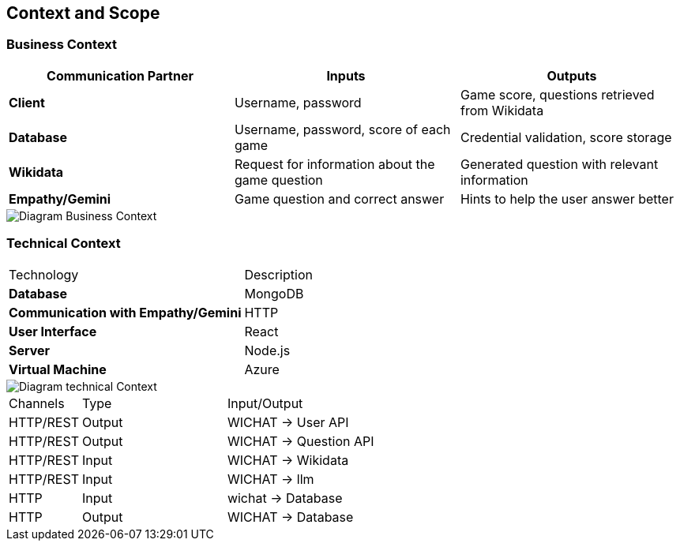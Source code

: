 ifndef::imagesdir[:imagesdir: ../images]

[[section-context-and-scope]]
== Context and Scope



=== Business Context

|===
| Communication Partner | Inputs | Outputs

| **Client** | Username, password | Game score, questions retrieved from Wikidata  

| **Database** | Username, password, score of each game | Credential validation, score storage  

| **Wikidata** | Request for information about the game question | Generated question with relevant information  

| **Empathy/Gemini** | Game question and correct answer | Hints to help the user answer better  
|===


image::../images/contextAndScope.png[Diagram Business Context]

=== Technical Context


|===
| Technology            | Description                                      
| **Database**        | MongoDB                                          
| **Communication with Empathy/Gemini** | HTTP                                   
| **User Interface**  | React                                            
| **Server**          | Node.js                                          
| **Virtual Machine** | Azure
|===

image::../images/contextAndScopeTECNICAL.png[Diagram technical Context]
[cols="1,2,3"]
|===

| Channels
| Type
| Input/Output

| HTTP/REST
| Output
| WICHAT -> User API

| HTTP/REST
| Output
| WICHAT -> Question  API

| HTTP/REST
| Input
| WICHAT -> Wikidata

| HTTP/REST
| Input
| WICHAT -> llm

| HTTP
| Input
| wichat -> Database 

| HTTP
| Output
| WICHAT -> Database 


|===


